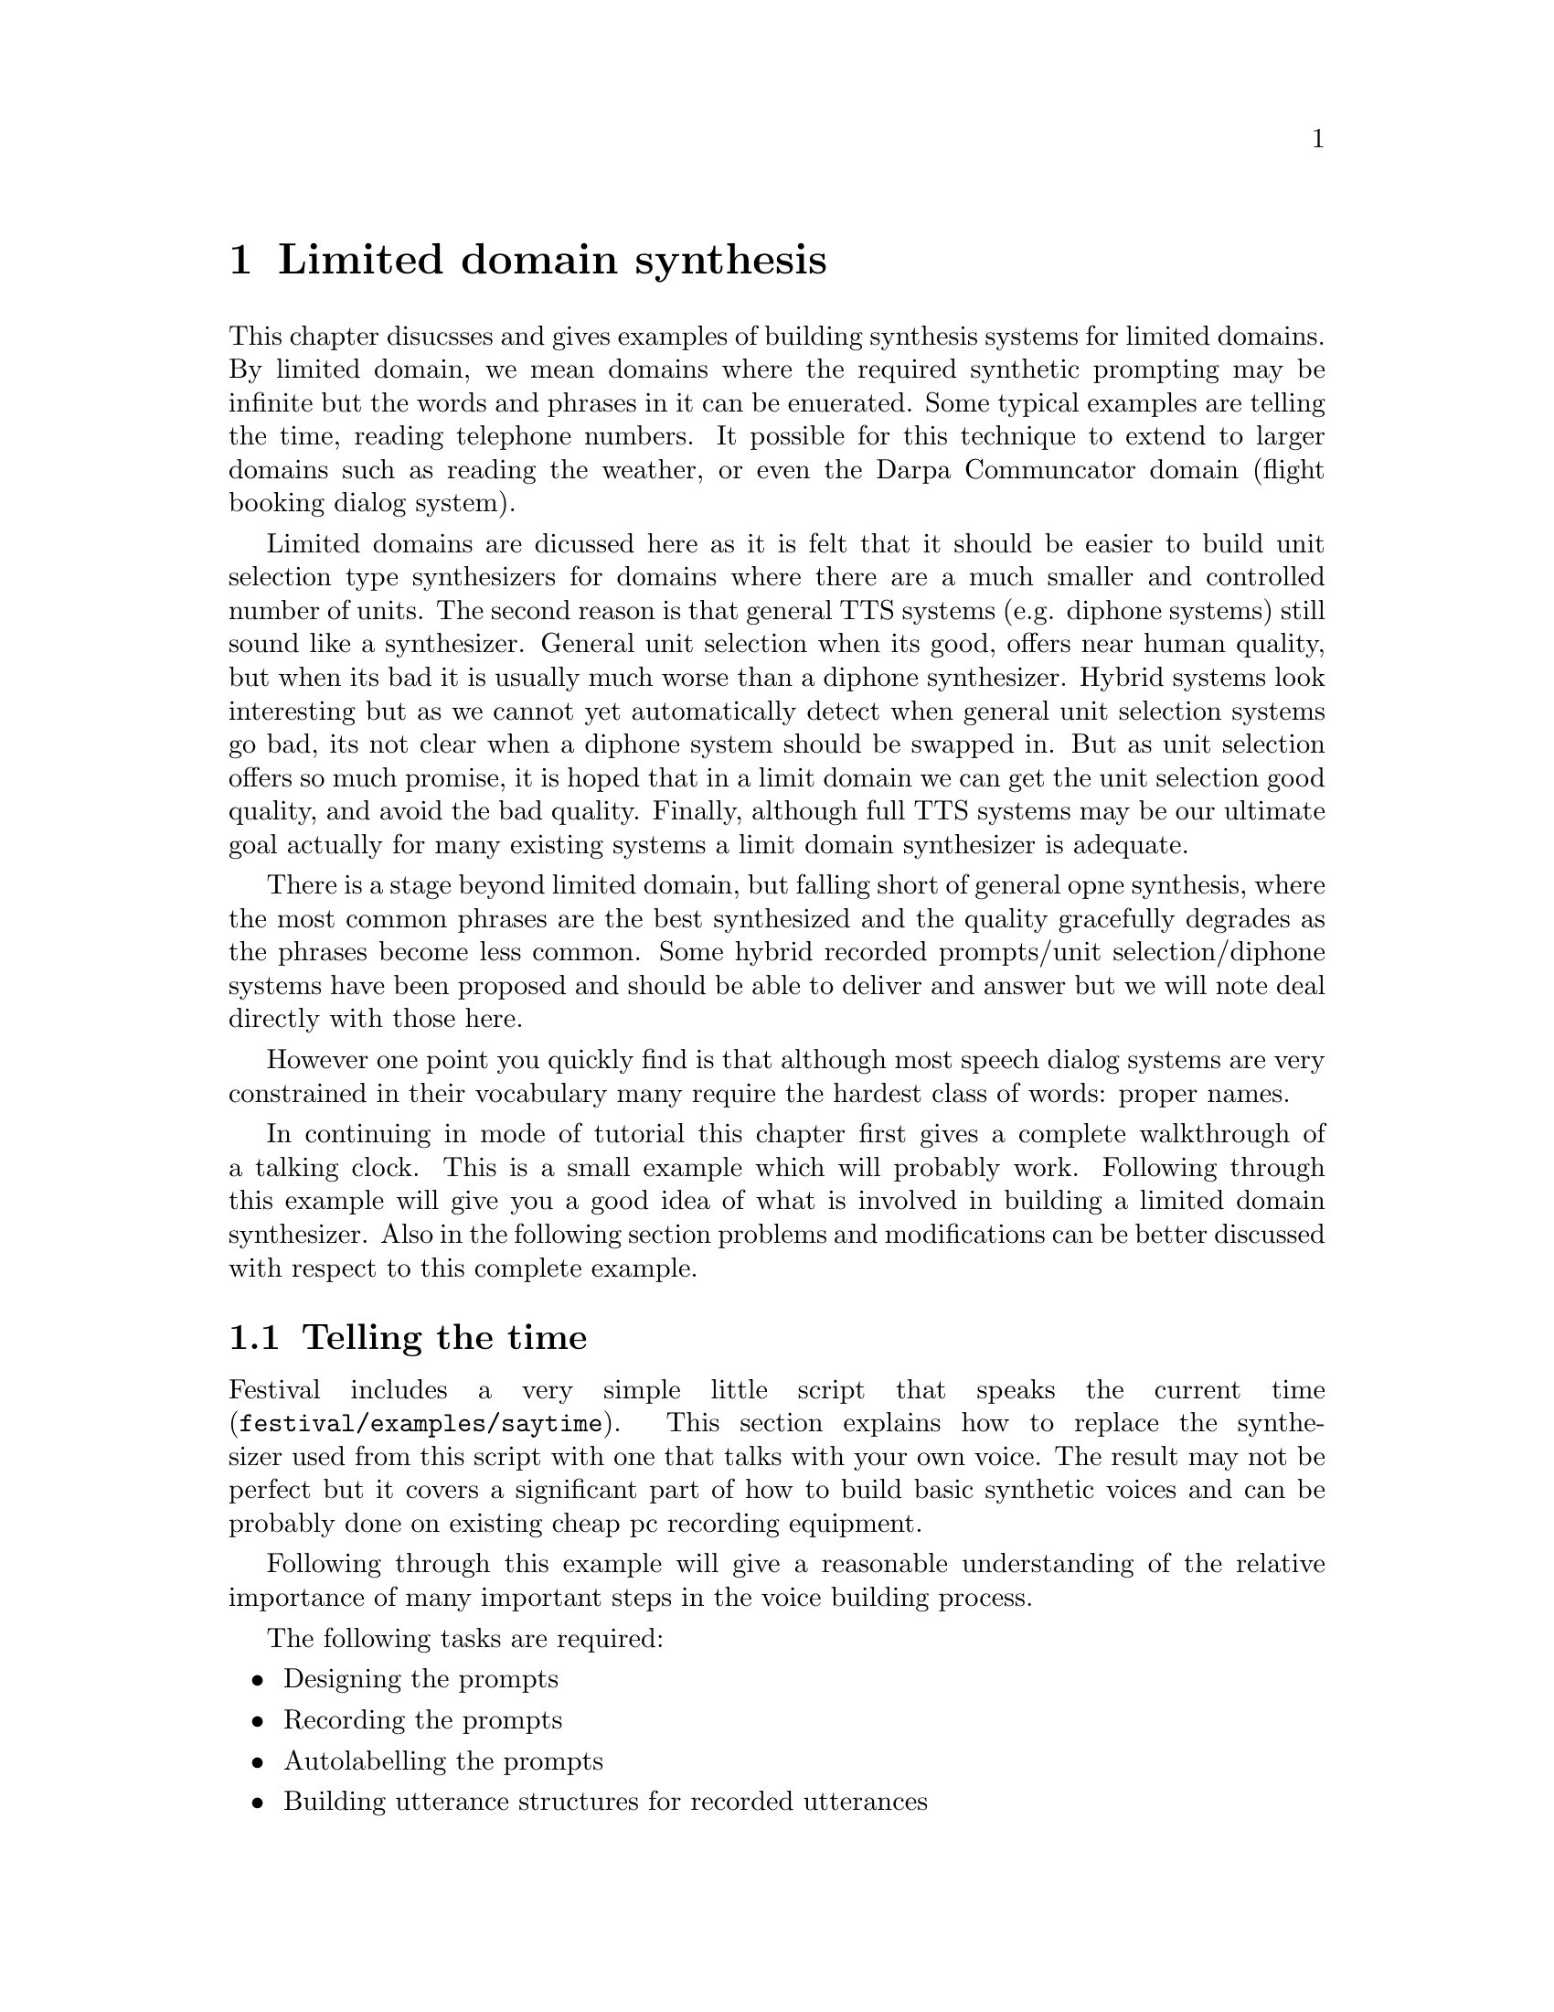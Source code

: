 @chapter Limited domain synthesis

@cindex limited domain synthesis
@cindex restricted domain synthesis
This chapter disucsses and gives examples of building synthesis systems
for limited domains.  By limited domain, we mean domains where the
required synthetic prompting may be infinite but the words and phrases
in it can be enuerated.  Some typical examples are telling the time,
reading telephone numbers.  It possible for this technique to extend to
larger domains such as reading the weather, or even the Darpa
Communcator domain (flight booking dialog system).  

Limited domains are dicussed here as it is felt that it should be easier
to build unit selection type synthesizers for domains where there are a
much smaller and controlled number of units.  The second reason is that
general TTS systems (e.g. diphone systems) still sound like a
synthesizer.  General unit selection when its good, offers near human
quality, but when its bad it is usually much worse than a diphone
synthesizer.  Hybrid systems look interesting but as we cannot yet
automatically detect when general unit selection systems go bad, its not
clear when a diphone system should be swapped in.  But as unit selection
offers so much promise, it is hoped that in a limit domain we can get
the unit selection good quality, and avoid the bad quality.  Finally,
although full TTS systems may be our ultimate goal actually for many
existing systems a limit domain synthesizer is adequate.

There is a stage beyond limited domain, but falling short of general
opne synthesis, where the most common phrases are the best synthesized
and the quality gracefully degrades as the phrases become less common.
Some hybrid recorded prompts/unit selection/diphone systems have been
proposed and should be able to deliver and answer but we will note deal
directly with those here.

However one point you quickly find is that although most speech dialog
systems are very constrained in their vocabulary many require the
hardest class of words: proper names.

In continuing in mode of tutorial this chapter first gives a complete
walkthrough of a talking clock.  This is a small example which will
probably work.  Following through this example will give you a good idea
of what is involved in building a limited domain synthesizer.  Also
in the following section problems and modifications can be better 
discussed with respect to this complete example.

@section Telling the time

@cindex talking clock
Festival includes a very simple little script that speaks the current
time (@file{festival/examples/saytime}).  This section explains how to
replace the synthesizer used from this script with one that talks with
your own voice.  The result may not be perfect but it covers a
significant part of how to build basic synthetic voices and can be
probably done on existing cheap pc recording equipment.

Following through this example will give a reasonable understanding
of the relative importance of many important steps in the voice
building process.

The following tasks are required:
@itemize @bullet
@item Designing the prompts
@item Recording the prompts
@item Autolabelling the prompts
@item Building utterance structures for recorded utterances
@item Extracting pitchmark and building LPC coefficients
@item Building a clunit based synthesizer from the utterances
@item Testing and tuning
@end itemize

Before starting set the environment variables FESTVOXDIR and ESTDIR
to the directories which contain the festvox distribution and
the Edinburgh Speech Tools respectively.  Under bash and other
good shells this may be don by commands like
@example
export FESTVOXDIR=/home/awb/projects/festvox
export ESTDIR=/home/awb/projects/1.4.1/speech_tools
@end example
A simple script is provided setting up the basic directory structure
and copying in some default parameter files.  This may or may
not be appropriate for your particular application but it may help.
Make a new directory wher eyou wish your database to be and
change directory to it.  The instructions here are for the saytime
example database.  
@example
mkdir ~/data/time
cd ~/data/time
$FESTVOXDIR/src/ldom/setup_ldom time
@end example
This script makes the directories and copies basic scheme 
files into the @file{festvox/} directory.  You may need to
edit these files later.

@subsection Designing the prompts

In this saytime example the basic format of the utterance is
@example
The time is now, <exactness> <minute info> <hour info>, in the <day info>.
@end example
For example
@example
The time is now, a little after five to ten, in the morning.
@end example
In all there are 1152 (4x12x12x2) utterances (although there are
three possible day info parts (morning, afternoon and evening) they
only get 12 hours, 6 hours and 6 hours repsectively).  Although it
would technically be possible to record all of these we wish to reduce
the amount of recording to a minimum.  Thus what we actually do is 
ensure there is at least one example of each value in each slot.

Here is a list of 24 utterances that should cover the main
variations.
@example
The time is now, exactly five past one, in the morning
The time is now, just after ten past two, in the morning
The time is now, a little after quarter past three, in the morning
The time is now, almost twenty past four, in the morning
The time is now, exactly twenty-five past five, in the morning
The time is now, just after half past six, in the morning
The time is now, a little after twenty-five to seven, in the morning
The time is now, almost twenty to eight, in the morning
The time is now, exactly quarter to nine, in the morning
The time is now, just after ten to ten, in the morning
The time is now, a little after five to eleven, in the morning
The time is now, almost twelve.
The time is now, just after five to one, in the afternoon
The time is now, a little after ten to two, in the afternoon
The time is now, exactly quarter to three, in the afternoon
The time is now, almost twenty to four, in the afternoon
The time is now, just after twenty-five to five, in the afternoon
The time is now, a little after half past six, in the evening
The time is now, exactly twenty-five past seven, in the evening
The time is now, almost twenty past eight, in the evening
The time is now, just after quarter past nine, in the evening
The time is now, almost ten past ten, in the evening
The time is now, exactly five past eleven, in the evening
The time is now, a little after quarter to midnight.
@end example
These examples are first put in the prompt file with an utterance
number and the prompt in double quotes like this.
@example
(time0001 "The time is now ...")
(time0002 "The time is now ...")
(time0003 "The time is now ...")
...
@end example

@subsection Recording the prompts

@cindex recording prompts
The best way to record the prompts is to use a professional speaker in a
professional recording studio (anechoic chamber) using dual channel (one
for audio and the other for the electroglottograph signal) direct to a
digital record using a high quality head mounted microphone.

However most of us don't have such equipment (or voice talent) so
readily available so what ever you do will probably have to be a
compromise.  The head mounted mic requirement is the cheapest to meet
and it is pretty important so you should at least meet that requirement.
Anechoic chambers are expensive, and even professional recording studios
are easy to access (though most Universities will have some such
facilities).  It is possible to do away with the EGG reading if
a little care is taken to ensure pitchmarks are properly extracted 
from the waveform signal alone.

We have been successful in recording with a standard PC using a standard
soundblaster type 16bit audio card though results do vary from machine
to machine.  Before attempting this you shoudl record a few examples on
the PC to see how much noise is being picked up by the mic.  For example
try the following
@example
$ESTDIR/bin/na_record -f 16000 -time 5 -o test.wav -otype riff
@end example
@cindex displaying spectragrams
@cindex spectragrams
@cindex emulabel
This will record 5 seconds from the microphone in the machien you run
the command on.  You should also do this to test that the microphone
is plugged in (and switched on).  Play back the recorded wave with
@file{na_play} and perhaps play with the mixer levels until you get
the least background noise with the strongest spoken signal.  Now
you should display the waveform to see (as well as hear) how much
noise is there.
@example
$FESTVOXDIR/src/general/display_sg test.wav
@end example
This will display the waveform and its spectrogram.  Noise will show up
in the silence (and other) parts.

@cindex noise in recording
There a few ways to reduce noise.  Ensure the microphone cable isn't
wrapped around other cables (especially power cables).  Turning the
computer 90 degrees may help and repositioning things can help too.
Moving the sound board to some other slot in the machine can also help
as well as getting a different microphone (even the same make).

There is a large advantage in recording straight to disk as it allows
the recording to go directly into right files.  Doing off-line recording
(onto DAT) is better in reducing noise but transfering it to disk and
segmenting it is a long a tedious process.

First generate the prompts with the command
@example
festival -b etc/ldom.scm "(build_prompts \"etc/time.data\")"
@end example
and prompt and record them with the command
@example
bin/prompt_them etc/time.data
@end example
You may or may not find listening to the prompts before speaking
useful.  Simply displaying them may be adequate for you (if so 
comment out the @file{na_play} line in @file{bin/prompt_ldom}.

@subsection Autolabelling the prompts

The recorded prompt can be labelled by aligning them against
the synthesize prompts.  This is done by the command
@example
bin/make_labs prompt-wav/*.wav
@end example
If the utterances are long (> 10 seconds of speech) you may require lots
of swap space to do this stage (this could be fixed).

@cindex emulabel
@cindex fixing labels
Once labelled you should check that they are labelled
reasonable.  The labeller typically gets it pretty much correct,
or very wrong, so a quick check can often save time later.  You 
can check the database using the command
@example
emulabel etc/emu_lab
@end example
Once you are happy with the labelling you can construct the
whole utterance structure for the spoken utterances.  This is done
by combining the basic structure from the synthesized prompts and
the actualy times from the automatifcally labelled ones.  This
can be done with the command
@example
festival -b etc/ldom.scm "(build_utts \"etc/time.data\")"
@end example

@subsection Extracting pitchmark and building LPC coefficients

@cindex extracing pitchmarks
If you have recorded EGG signals the you can use @file{bin/make_pm}
from the @file{.lar} files.  Note that you may need to add (or remove)
the optin @file{-inv} depending on the updownness of your EGG signal.
However so far only the CSTR larygnograph seems to produce inverted
signals so the default should be adequate.  Also not the
parameters that specify the pitch period range, @file{-min} and @file{max}
the defaul setting are suitable for a male speaker, for a feamle you
should modify these to something like
@example
-min 0.0033 -max 0.0875 -def 0.005
@end example
The changing from a range of (male) 200Hz-80Hz with a default of
100Hz, to a female range of 300Hz-120Hz and default of 200Hz.

@cindex epoch
If you don't have an EGG signal you must extract the pitch from the
waveform itself.  This works though may require a little modification of
parameters, and it is computationally more expensive (and wont be as
exact as from an EGG signal).  There are two methods, one
using Entropic's @file{epoch} program which work pretty well
without tuning parameters.  The second is to use the free Speech
Tools program @file{pitchmark}.  The first is very computationally
expensive, and as Entropic is no longer in existence, the program
is no longer available (though rumours circulate that it may
appear again for free).  To use @file{epoch} use the program
@example
bin/make_pm_epoch wav/*.wav
@end example
To use @file{pitchmark} use the command
@example
bin/make_pm_wave wav/*.wav
@end example
As with the EGG extraction @file{pitchmark} uses parameters to specify
the range of the pitch periods, you should modify the parameters to best
match your speakers range.  The other filter parameters also 
can make a different to the success.   Rather than try to explain
what changing the figures mean (I admit I don't fully know), the
best solution is to explain what you need to obtain as a result.

@cindex fixing pitchmarks
@cindex checking pitchmarks
You can view the derived pitchmarks once they are converted to more
standard label files using the command
@example
bin/make_pm_lab pm/*.pm
@end example
Then view them with
@example
emulabel etc/emu_pm
@end example
Zoom into a voiced part of the speech, the pm labels should be alligned
to the largest peaks in the signal.  (** this needs much more
explanation, and a pointer to some correct/incorrect pictures **)

@cindex upside down waveforms
@cindex waveform inversion
@cindex inverted waveforms
At this point you may find that your waveform file is upside down.
Normally this wouldn't matter but due to the basic signal processing
techniques qe used to find the pitch periods upside down signals confuse
things.  People tell me that it shouldn't happen but some recording
devices return an inverted signal.  From the cases we've seen the same
device always returns the same form so if one of your recordings is
upside down all of them probably are (though there are some published
speech databases e.g. BU Radio data, where a random half are upside
down).  

In general the higher peaks should be positive rather than negative.
If not you can invert the signals with the command
@example
for i in wav/*.wav
do
   ch_wave -scale -1.0 $i -o $i
done
@end example
If they are upside, invert them and re-run the pitch marking.  (If
you do invert them it is not necessary to re-run the segment labelling.)

@cindex MELCEP parameterizations
@cindex MFCC
Once you have pitchmarks, next you need to generate the pitch
synchronous MELCEP parameterization of the speech used in building the
cluster synthesizer.
@example
bin/make_mcep wav/*.wav
@end example

@subsection Building a clunit based synthesizer from the utterances

Building a full clunit synthesizer is probably a little bit of over kill
but the technique basically works.  See @ref{Unit selection databases}
for a more detailed discussion of this technique.  The basic
parameter file @file{festvox/time_params.scm}, is reasonable as
a start.
@example
festival -b festvox/time_build.scm "(do_all)"
@end example
If all goes well this should create a file
@file{festival/clunits/time.catalogue} and set of index trees in
@file{festival/trees/time.tree}.

@subsection Testing and tuning 

To test the new voice start Festival as
@example
festival festvox/time_ldom.scm "(voice_time_ldom)"
@end example
The function @file{(saytime)} can now be called and it should
say the current time.

Note this synthesizer can @emph{only} say the phrases that it has phones
for which basically means it can only say the time in the format given
at the start of this chapter.  Thus although you can
use @file{SayText} you can only five it text in the write form
if you expect it to works.  That's what limited domain synthesis
is.

A full directory structure of this example with the recordings and
parameters files is available at @url{http://www.festvox.org/examples/cmu_time_awb_ldom/}.  And an on-line demo of this voice in that directory is
available at @url{http://www.festvox.org/ldomdemos.html}.

@section Making it better

The above walkthough is to give you a basic idea of stages involved in
building a limited domain synthesizer.  The quality of a limited domain
synthesizer will most likely be execellent in parts and very bad in
others which is typical of techniques like this.  Each stage is, of
course, more complex than this and there are a number of things that can
be done to improve it.

For limited domain synthesize it should be possible to correct 
the errors such that it is execellent always.  To do so though requires
being able to diagnose where the problems are.  The most
likely problems are listed here
@itemize @bullet
@item Mis-labelling
Due to lipsmacks, and other reasons the labelling may not be correct.
The result maye the wrong, extra or missing segments in the synthesized
utterance.  Using @file{emulabel} you can check and hand correct the
labels.
@item Mis-spoken data
The speaker may have made a mistake in the content.  This can often
happen even when the speaker is careful.  Mistakes can be actual
content (it is easy to read a list of number wrongly), but also
hesitations and false starts can make the recording bad.  Also note
that inconsistent prosodic variation can also affect the synthesis
quality.   Re-recording can be considered for bad examples,
or you can delete them from the @file{etc/LDOM.data} list, assuming
there is enough variation in the rest of the examples to ensure
proper coverage of the domain.
@item Bad pitchmarking
Automatic pitchmarking is not really automatic.  It is very worthwhile
checking to see if it is correct and re-runing the pitchmarking with
better paremeters until it is better.  (We need better documentation
here on how to know what "correct" is.)
@item Looking at the data
There is never a substitute for actually looking at the data.  Use
@file{emulabel} to actually look at the recorded utterances and see what
the labelling is.  Ensure these match and files haven't got out of
order.  Look at a random selection not just the first example.
@item Improving the unit clustering
The clustering techniques and the features used here are pretty generic
and by no means optimal.  Even for the simple example given here it is
not very good.  See the chapter on @ref{Unit selection databases} for
more discussion on this.  Adding new features for use in cluster may
help a lot.
@end itemize
The line between limit domain synthesis and unit selection is fuzzy.
The more complex and varied the phrases you synthesize are, the more
difficult it is to produce reliable synthesis.

